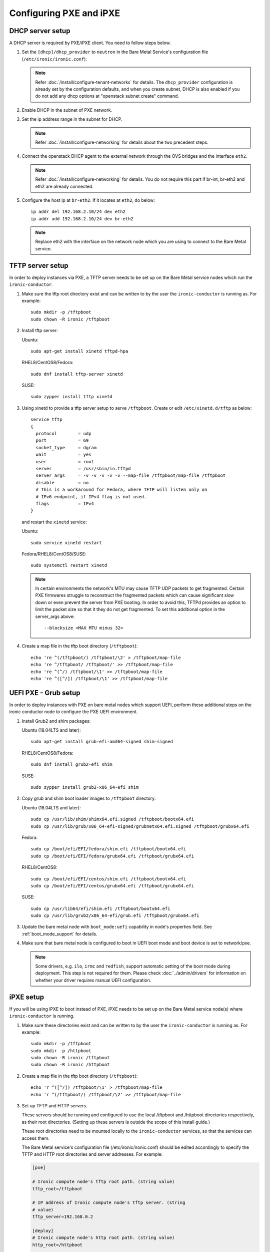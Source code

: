 Configuring PXE and iPXE
========================

DHCP server setup
-----------------

A DHCP server is required by PXE/iPXE client. You need to follow steps below.

#. Set the ``[dhcp]/dhcp_provider`` to ``neutron`` in the Bare Metal Service's
   configuration file (``/etc/ironic/ironic.conf``):

   .. note::
    Refer :doc:`/install/configure-tenant-networks` for details. The
    ``dhcp_provider`` configuration is already set by the configuration
    defaults, and when you create subnet, DHCP is also enabled if you do not add
    any dhcp options at "openstack subnet create" command.

#. Enable DHCP in the subnet of PXE network.

#. Set the ip address range in the subnet for DHCP.

   .. note::
    Refer :doc:`/install/configure-networking` for details about the two
    precedent steps.

#. Connect the openstack DHCP agent to the external network through the OVS
   bridges and the interface ``eth2``.

   .. note::
    Refer :doc:`/install/configure-networking` for details. You do not require
    this part if br-int, br-eth2 and eth2 are already connected.


#. Configure the host ip at ``br-eth2``. If it locates at ``eth2``, do below::

    ip addr del 192.168.2.10/24 dev eth2
    ip addr add 192.168.2.10/24 dev br-eth2

   .. note::
    Replace eth2 with the interface on the network node which you are using to
    connect to the Bare Metal service.

TFTP server setup
-----------------

In order to deploy instances via PXE, a TFTP server needs to be
set up on the Bare Metal service nodes which run the ``ironic-conductor``.

#. Make sure the tftp root directory exist and can be written to by the
   user the ``ironic-conductor`` is running as. For example::

    sudo mkdir -p /tftpboot
    sudo chown -R ironic /tftpboot

#. Install tftp server:

   Ubuntu::

       sudo apt-get install xinetd tftpd-hpa

   RHEL8/CentOS8/Fedora::

       sudo dnf install tftp-server xinetd

   SUSE::

       sudo zypper install tftp xinetd

#. Using xinetd to provide a tftp server setup to serve ``/tftpboot``.
   Create or edit ``/etc/xinetd.d/tftp`` as below::

    service tftp
    {
      protocol        = udp
      port            = 69
      socket_type     = dgram
      wait            = yes
      user            = root
      server          = /usr/sbin/in.tftpd
      server_args     = -v -v -v -v -v --map-file /tftpboot/map-file /tftpboot
      disable         = no
      # This is a workaround for Fedora, where TFTP will listen only on
      # IPv6 endpoint, if IPv4 flag is not used.
      flags           = IPv4
    }

   and restart the ``xinetd`` service:

   Ubuntu::

       sudo service xinetd restart

   Fedora/RHEL8/CentOS8/SUSE::

       sudo systemctl restart xinetd

   .. note::

    In certain environments the network's MTU may cause TFTP UDP packets to get
    fragmented. Certain PXE firmwares struggle to reconstruct the fragmented
    packets which can cause significant slow down or even prevent the server
    from PXE booting. In order to avoid this, TFTPd provides an option to limit
    the packet size so that it they do not get fragmented. To set this
    additional option in the server_args above::

      --blocksize <MAX MTU minus 32>

#. Create a map file in the tftp boot directory (``/tftpboot``)::

    echo 're ^(/tftpboot/) /tftpboot/\2' > /tftpboot/map-file
    echo 're ^/tftpboot/ /tftpboot/' >> /tftpboot/map-file
    echo 're ^(^/) /tftpboot/\1' >> /tftpboot/map-file
    echo 're ^([^/]) /tftpboot/\1' >> /tftpboot/map-file

.. _uefi-pxe-grub:

UEFI PXE - Grub setup
---------------------

In order to deploy instances with PXE on bare metal nodes which support
UEFI, perform these additional steps on the ironic conductor node to configure
the PXE UEFI environment.

#. Install Grub2 and shim packages:

   Ubuntu (18.04LTS and later)::

       sudo apt-get install grub-efi-amd64-signed shim-signed

   RHEL8/CentOS8/Fedora::

       sudo dnf install grub2-efi shim

   SUSE::

       sudo zypper install grub2-x86_64-efi shim

#. Copy grub and shim boot loader images to ``/tftpboot`` directory:

   Ubuntu (18.04LTS and later)::

       sudo cp /usr/lib/shim/shimx64.efi.signed /tftpboot/bootx64.efi
       sudo cp /usr/lib/grub/x86_64-efi-signed/grubnetx64.efi.signed /tftpboot/grubx64.efi

   Fedora::

       sudo cp /boot/efi/EFI/fedora/shim.efi /tftpboot/bootx64.efi
       sudo cp /boot/efi/EFI/fedora/grubx64.efi /tftpboot/grubx64.efi

   RHEL8/CentOS8::

       sudo cp /boot/efi/EFI/centos/shim.efi /tftpboot/bootx64.efi
       sudo cp /boot/efi/EFI/centos/grubx64.efi /tftpboot/grubx64.efi

   SUSE::

       sudo cp /usr/lib64/efi/shim.efi /tftpboot/bootx64.efi
       sudo cp /usr/lib/grub2/x86_64-efi/grub.efi /tftpboot/grubx64.efi

#. Update the bare metal node with ``boot_mode:uefi`` capability in
   node's properties field. See :ref:`boot_mode_support` for details.

#. Make sure that bare metal node is configured to boot in UEFI boot mode and
   boot device is set to network/pxe.

   .. note::
    Some drivers, e.g. ``ilo``, ``irmc`` and ``redfish``, support automatic
    setting of the boot mode during deployment. This step is not required
    for them. Please check :doc:`../admin/drivers` for information on whether
    your driver requires manual UEFI configuration.

iPXE setup
----------

If you will be using iPXE to boot instead of PXE, iPXE needs to be set up
on the Bare Metal service node(s) where ``ironic-conductor`` is running.

#. Make sure these directories exist and can be written to by the user
   the ``ironic-conductor`` is running as. For example::

    sudo mkdir -p /tftpboot
    sudo mkdir -p /httpboot
    sudo chown -R ironic /tftpboot
    sudo chown -R ironic /httpboot

#. Create a map file in the tftp boot directory (``/tftpboot``)::

    echo 'r ^([^/]) /tftpboot/\1' > /tftpboot/map-file
    echo 'r ^(/tftpboot/) /tftpboot/\2' >> /tftpboot/map-file

   .. _HTTP server:

#. Set up TFTP and HTTP servers.

   These servers should be running and configured to use the local
   /tftpboot and /httpboot directories respectively, as their root
   directories. (Setting up these servers is outside the scope of this
   install guide.)

   These root directories need to be mounted locally to the
   ``ironic-conductor`` services, so that the services can access them.

   The Bare Metal service's configuration file (/etc/ironic/ironic.conf)
   should be edited accordingly to specify the TFTP and HTTP root
   directories and server addresses. For example:

   .. code-block:: ini

      [pxe]

      # Ironic compute node's tftp root path. (string value)
      tftp_root=/tftpboot

      # IP address of Ironic compute node's tftp server. (string
      # value)
      tftp_server=192.168.0.2

      [deploy]
      # Ironic compute node's http root path. (string value)
      http_root=/httpboot

      # Ironic compute node's HTTP server URL. Example:
      # http://192.1.2.3:8080 (string value)
      http_url=http://192.168.0.2:8080

   See also: :ref:`l3-external-ip`.

#. Install the iPXE package with the boot images:

   Ubuntu::

       apt-get install ipxe

   RHEL8/CentOS8/Fedora::

       dnf install ipxe-bootimgs

   .. note::
      SUSE does not provide a package containing iPXE boot images. If you are
      using SUSE or if the packaged version of the iPXE boot image doesn't
      work, you can download a prebuilt one from http://boot.ipxe.org or build
      one image from source, see http://ipxe.org/download for more information.

#. Copy the iPXE boot image (``undionly.kpxe`` for **BIOS** and
   ``ipxe.efi`` for **UEFI**) to ``/tftpboot``. The binary might
   be found at:

   Ubuntu::

       cp /usr/lib/ipxe/{undionly.kpxe,ipxe.efi,snponly.efi} /tftpboot

   Fedora/RHEL8/CentOS8::

       cp /usr/share/ipxe/{undionly.kpxe,ipxe-x86_64.efi,ipxe-snponly-x86_64.efi} /tftpboot

   .. note:: ``snponly`` variants may not be available for all distributions.

#. Enable/Configure iPXE overrides in the Bare Metal Service's configuration
   file **if required** (/etc/ironic/ironic.conf):

   .. code-block:: ini

      [pxe]

      # Neutron bootfile DHCP parameter. (string value)
      ipxe_bootfile_name=undionly.kpxe

      # Bootfile DHCP parameter for UEFI boot mode. (string value)
      uefi_ipxe_bootfile_name=ipxe.efi

      # Template file for PXE configuration. (string value)
      ipxe_config_template=$pybasedir/drivers/modules/ipxe_config.template

   .. note::
      Most UEFI systems have integrated networking which means the
      ``[pxe]uefi_ipxe_bootfile_name`` setting should be set to
      ``snponly.efi`` or ``ipxe-snponly-x86_64.efi`` if it's available for
      your distribution.

   .. note::
      Setting the iPXE parameters noted in the code block above to no value,
      in other words setting a line to something like ``ipxe_bootfile_name=``
      will result in ironic falling back to the default values of the non-iPXE
      PXE settings. This is for backwards compatability.

#. Ensure iPXE is the default PXE, if applicable.

   In earlier versions of ironic, a ``[pxe]ipxe_enabled`` setting allowing
   operators to declare the behavior of the conductor to exclusively operate
   as if only iPXE was to be used. As time moved on, iPXE functionality was
   moved to it's own ``ipxe`` boot interface.

   If you want to emulate that same hehavior, set the following in the
   configuration file (/etc/ironic/ironic.conf):

   .. code-block:: ini

      [DEFAULT]
      default_boot_interface=ipxe
      enabled_boot_interfaces=ipxe,pxe

   .. note::
      The ``[DEFAULT]enabled_boot_interfaces`` setting may be exclusively set
      to ``ipxe``, however ironic has multiple interfaces available depending
      on the hardware types available for use.

#. It is possible to configure the Bare Metal service in such a way
   that nodes will boot into the deploy image directly from Object Storage.
   Doing this avoids having to cache the images on the ironic-conductor
   host and serving them via the ironic-conductor's `HTTP server`_.
   This can be done if:

   #. the Image Service is used for image storage;
   #. the images in the Image Service are internally stored in
      Object Storage;
   #. the Object Storage supports generating temporary URLs
      for accessing objects stored in it.
      Both the OpenStack Swift and RADOS Gateway provide support for this.

      * See :doc:`/admin/radosgw` on how to configure
        the Bare Metal Service with RADOS Gateway as the Object Storage.

   Configure this by setting the ``[pxe]/ipxe_use_swift`` configuration
   option to ``True`` as follows:

   .. code-block:: ini

      [pxe]

      # Download deploy images directly from swift using temporary
      # URLs. If set to false (default), images are downloaded to
      # the ironic-conductor node and served over its local HTTP
      # server. Applicable only when 'ipxe_enabled' option is set to
      # true. (boolean value)
      ipxe_use_swift=True

   Although the `HTTP server`_ still has to be deployed and configured
   (as it will serve iPXE boot script and boot configuration files for nodes),
   such configuration will shift some load from ironic-conductor hosts
   to the Object Storage service which can be scaled horizontally.

   Note that when SSL is enabled on the Object Storage service
   you have to ensure that iPXE firmware on the nodes can indeed
   boot from generated temporary URLs that use HTTPS protocol.

#. Restart the ``ironic-conductor`` process:

   Fedora/RHEL8/CentOS8/SUSE::

     sudo systemctl restart openstack-ironic-conductor

   Ubuntu::

     sudo service ironic-conductor restart

PXE multi-architecture setup
----------------------------

It is possible to deploy servers of different architecture by one conductor.
To use this feature, architecture-specific boot and template files must
be configured using the configuration options
``[pxe]pxe_bootfile_name_by_arch`` and ``[pxe]pxe_config_template_by_arch``
respectively, in the Bare Metal service's configuration file
(/etc/ironic/ironic.conf).

These two options are dictionary values; the key is the architecture and the
value is the boot (or config template) file. A node's ``cpu_arch`` property is
used as the key to get the appropriate boot file and template file. If the
node's ``cpu_arch`` is not in the dictionary, the configuration options (in
[pxe] group) ``pxe_bootfile_name``, ``pxe_config_template``,
``uefi_pxe_bootfile_name`` and ``uefi_pxe_config_template`` will be used
instead.

In the following example, since 'x86' and 'x86_64' keys are not in the
``pxe_bootfile_name_by_arch`` or ``pxe_config_template_by_arch`` options, x86
and x86_64 nodes will be deployed by 'undionly.kpxe' or 'bootx64.efi', depending
on the node's ``boot_mode`` capability ('bios' or 'uefi'). However, aarch64
nodes will be deployed by 'grubaa64.efi', and ppc64 nodes by 'bootppc64'::

    [pxe]

    # Bootfile DHCP parameter. (string value)
    pxe_bootfile_name=undionly.kpxe

    # On ironic-conductor node, template file for PXE
    # configuration. (string value)
    pxe_config_template = $pybasedir/drivers/modules/ipxe_config.template

    # Bootfile DHCP parameter for UEFI boot mode. (string value)
    uefi_pxe_bootfile_name=bootx64.efi

    # On ironic-conductor node, template file for PXE
    # configuration for UEFI boot loader. (string value)
    uefi_pxe_config_template=$pybasedir/drivers/modules/pxe_grub_config.template

    # Bootfile DHCP parameter per node architecture. (dict value)
    pxe_bootfile_name_by_arch=aarch64:grubaa64.efi,ppc64:bootppc64

    # On ironic-conductor node, template file for PXE
    # configuration per node architecture. For example:
    # aarch64:/opt/share/grubaa64_pxe_config.template (dict value)
    pxe_config_template_by_arch=aarch64:pxe_grubaa64_config.template,ppc64:pxe_ppc64_config.template

.. note::
   The grub implementation may vary on different architecture, you may need to
   tweak the pxe config template for a specific arch. For example, grubaa64.efi
   shipped with CentoOS7 does not support ``linuxefi`` and ``initrdefi``
   commands, you'll need to switch to use ``linux`` and ``initrd`` command
   instead.

.. note::
   A ``[pxe]ipxe_bootfile_name_by_arch`` setting is available for multi-arch
   iPXE based deployment, and defaults to the same behavior as the comperable
   ``[pxe]pxe_bootfile_by_arch`` setting for standard PXE.

.. note::
   When booting PowerPC based machines, the firmware loader directly boots
   a kernel and ramdisk. It explicitly reads a "pxelinux" style template,
   and then directly retrieves the files defined in the file without a
   "network boot program".

PXE timeouts tuning
-------------------

Because of its reliance on UDP-based protocols (DHCP and TFTP), PXE is
particularly vulnerable to random failures during the booting stage. If the
deployment ramdisk never calls back to the bare metal conductor, the build will
be aborted, and the node will be moved to the ``deploy failed`` state, after
the deploy callback timeout. This timeout can be changed via the
:oslo.config:option:`conductor.deploy_callback_timeout` configuration option.

Starting with the Train release, the Bare Metal service can retry PXE boot if
it takes too long. The timeout is defined via
:oslo.config:option:`pxe.boot_retry_timeout` and must be smaller than the
``deploy_callback_timeout``, otherwise it will have no effect.

For example, the following configuration sets the overall timeout to 60
minutes, allowing two retries after 20 minutes:

.. code-block:: ini

    [conductor]
    deploy_callback_timeout = 3600

    [pxe]
    boot_retry_timeout = 1200

PXE artifacts
-------------

Ironic features the capability to load PXE artifacts into the conductor
startup, minimizing the need for external installation and configuration
management tooling from having to do additional work to facilitate.

While this is an advanced feature, and destination file names must match
existing bootloader configured filenames.

For example, if using iPXE and GRUB across interfaces, you may desire
a configuration similar to this example.

.. code-block:: ini

   [pxe]
   loader_file_paths = ipxe.efi:/usr/share/ipxe/ipxe-snponly-x86_64.efi,undionly.kpxe:/usr/share/ipxe/undionly.kpxe,bootx64.efi,/boot/efi/EFI/boot/grubx64.efi,bootx64.efi:/boot/efi/EFI/boot/BOOTX64.EFI

If you choose to use relative paths as part of your destination,
those paths will be created using configuration parameter
``[pxe]dir_permission`` where as actual files copied are set with
the configuration parameter ``[pxe]file_permission``. Absolute destination
paths are not supported and will result in ironic failing to start up as
it is a misconfiguration of the deployment.

.. _configure-unmanaged-inspection:

Configuring unmanaged in-band inspection
----------------------------------------

This section must be followed if you intend to use :ref:`unmanaged-inspection`
without ironic-inspector. For ironic-inspector support, check `its installation
guide
<https://docs.openstack.org/ironic-inspector/latest/install/index.html#configuration>`_.

With PXE
~~~~~~~~

After you followed `TFTP Server Setup`_, you need to create the default PXE
configuration. Populate ``/tftpboot/pxelinux.cfg/default`` with the following
contents::

    default introspect

    label introspect
    kernel ironic-python-agent.kernel
    append initrd=ironic-python-agent.initramfs ipa-inspection-callback-url=http://{IP}:6385/v1/continue_inspection systemd.journald.forward_to_console=yes

    ipappend 3

Instead of ``http://{IP}:6385/v1/continue_inspection``, insert the correct Bare
Metal API endpoint, keeping the mandatory ``/v1/continue_inspection`` suffix.
You may also populate other IPA options (e.g. ``ipa-debug=1`` for detailed
logging, ``ipa-inspection-collectors`` to customize the inspection process,
or ``ipa-api-url`` to enable :doc:`/admin/fast-track`).

Second, you need to configure DHCP for unknows hosts since the OpenStack
Networking service won't be able to handle them. For instance, you can install
**dnsmasq** and use the following ``/etc/dnsmasq.conf``:

.. code-block:: ini

    port=0
    interface={INTERFACE}
    bind-interfaces
    dhcp-range={DHCP IP RANGE, e.g. 192.168.0.50,192.168.0.150}
    enable-tftp
    tftp-root=/tftpboot
    dhcp-boot=pxelinux.0
    dhcp-sequential-ip

.. warning::
   Ironic currently lacks `PXE filters
   <https://docs.openstack.org/ironic-inspector/latest/admin/dnsmasq-pxe-filter.html>`_
   used by ironic-inspector to allow its DHCP server to co-exist with
   OpenStack Networking (neutron) on the same network. Unless you can
   physically isolation the inspection network, you may want to stay with
   ironic-inspector for the time being.

Finally, build or download IPA images into
``/tftpboot/ironic-python-agent.kernel`` and
``/tftpboot/ironic-python-agent.initramfs``. These can be the same images that
you use for deployment and cleaning.

With iPXE
~~~~~~~~~

iPXE configuration is pretty similar to PXE above, but differs in details.
Start with `iPXE Setup`_, then create a new file ``/httpboot/inspection.ipxe``
with the following contents::

    #!ipxe

    :retry_dhcp
    dhcp || goto retry_dhcp

    :retry_boot
    imgfree
    kernel --timeout 30000 http://{IP}:8080/ironic-python-agent.kernel ipa-inspection-callback-url=http://{IP}:6385/v1/continue_inspection systemd.journald.forward_to_console=yes BOOTIF=${mac} initrd=ironic-python-agent.initramfs || goto retry_boot
    initrd --timeout 30000 http://{IP}:8080/ironic-python-agent.initramfs || goto retry_boot
    boot

Just as `with PXE`_, adjust ``ipa-inspection-callback-url`` to match your
deployment and add any required IPA options. You also need to fix ``{IP}:8080``
to match the iPXE server you configured previously.

The DHCP configuration is much more complex. Since most hardware does not have
an up-to-date iPXE firmware, you need to bootstrap it from TFTP. The
**dnsmasq** configuration may look roughly like this:

.. code-block:: ini

    port=0
    interface={INTERFACE}
    bind-interfaces
    dhcp-range={DHCP IP RANGE, e.g. 192.168.0.50,192.168.0.150}
    enable-tftp
    tftp-root=/tftpboot
    dhcp-sequential-ip
    dhcp-match=ipxe,175
    dhcp-match=set:efi,option:client-arch,7
    dhcp-match=set:efi,option:client-arch,9
    dhcp-match=set:efi,option:client-arch,11
    # dhcpv6.option: Client System Architecture Type (61)
    dhcp-match=set:efi6,option6:61,0007
    dhcp-match=set:efi6,option6:61,0009
    dhcp-match=set:efi6,option6:61,0011
    dhcp-userclass=set:ipxe6,iPXE
    # Client is already running iPXE; move to next stage of chainloading
    dhcp-boot=tag:ipxe,http://{IP}:8080/inspection.ipxe
    # Client is PXE booting over EFI without iPXE ROM,
    # send EFI version of iPXE chainloader
    dhcp-boot=tag:efi,tag:!ipxe,ipxe.efi
    dhcp-option=tag:efi6,tag:!ipxe6,option6:bootfile-url,tftp://{IP}/ipxe.efi
    # Client is running PXE over BIOS; send BIOS version of iPXE chainloader
    dhcp-boot=undionly.kpxe,localhost.localdomain,{IP}

.. note::
   It's not trivial to write such a configuration from scratch. In addition to
   this document, you may take some inspiration from `Bifrost
   <https://opendev.org/openstack/bifrost/src/branch/master/playbooks/roles/bifrost-ironic-install/templates/dnsmasq.conf.j2>`_
   and `Metal3
   <https://github.com/metal3-io/ironic-image/blob/main/ironic-config/dnsmasq.conf.j2>`_.

Finally, put ``ironic-python-agent.kernel`` and
``ironic-python-agent.initramfs`` to ``/httpboot``.
